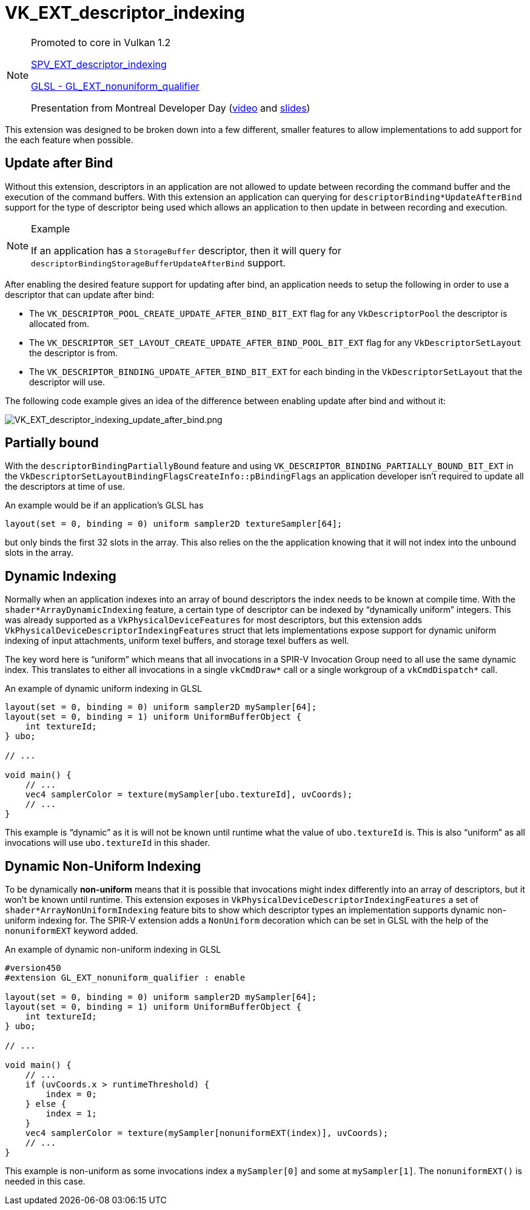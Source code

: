 // Copyright 2019-2021 The Khronos Group, Inc.
// SPDX-License-Identifier: CC-BY-4.0

ifndef::chapters[:chapters: ../]
ifndef::images[:images: ../images/]

[[VK_EXT_descriptor_indexing]]
= VK_EXT_descriptor_indexing

[NOTE]
====
Promoted to core in Vulkan 1.2

link:https://htmlpreview.github.io/?https://github.com/KhronosGroup/SPIRV-Registry/blob/main/extensions/EXT/SPV_EXT_descriptor_indexing.html[SPV_EXT_descriptor_indexing]

link:https://github.com/KhronosGroup/GLSL/blob/master/extensions/ext/GL_EXT_nonuniform_qualifier.txt[GLSL - GL_EXT_nonuniform_qualifier]

Presentation from Montreal Developer Day (link:https://www.youtube.com/watch?v=tXipcoeuNh4[video] and link:https://www.khronos.org/assets/uploads/developers/library/2018-vulkan-devday/11-DescriptorUpdateTemplates.pdf[slides])
====

This extension was designed to be broken down into a few different, smaller features to allow implementations to add support for the each feature when possible.

== Update after Bind

Without this extension, descriptors in an application are not allowed to update between recording the command buffer and the execution of the command buffers. With this extension an application can querying for `descriptorBinding*UpdateAfterBind` support for the type of descriptor being used which allows an application to then update in between recording and execution.

[NOTE]
.Example
====
If an application has a `StorageBuffer` descriptor, then it will query for `descriptorBindingStorageBufferUpdateAfterBind` support.
====

After enabling the desired feature support for updating after bind, an application needs to setup the following in order to use a descriptor that can update after bind:

  * The `VK_DESCRIPTOR_POOL_CREATE_UPDATE_AFTER_BIND_BIT_EXT` flag for any `VkDescriptorPool` the descriptor is allocated from.
  * The `VK_DESCRIPTOR_SET_LAYOUT_CREATE_UPDATE_AFTER_BIND_POOL_BIT_EXT` flag for any `VkDescriptorSetLayout` the descriptor is from.
  * The `VK_DESCRIPTOR_BINDING_UPDATE_AFTER_BIND_BIT_EXT` for each binding in the `VkDescriptorSetLayout` that the descriptor will use.

The following code example gives an idea of the difference between enabling update after bind and without it:

image::{images}extensions/VK_EXT_descriptor_indexing_update_after_bind.png[VK_EXT_descriptor_indexing_update_after_bind.png]

== Partially bound

With the `descriptorBindingPartiallyBound` feature and using `VK_DESCRIPTOR_BINDING_PARTIALLY_BOUND_BIT_EXT` in the `VkDescriptorSetLayoutBindingFlagsCreateInfo::pBindingFlags` an application developer isn't required to update all the descriptors at time of use.

An example would be if an application's GLSL has

[source,glsl]
----
layout(set = 0, binding = 0) uniform sampler2D textureSampler[64];
----

but only binds the first 32 slots in the array. This also relies on the the application knowing that it will not index into the unbound slots in the array.

== Dynamic Indexing

Normally when an application indexes into an array of bound descriptors the index needs to be known at compile time. With the `shader*ArrayDynamicIndexing` feature, a certain type of descriptor can be indexed by "`dynamically uniform`" integers. This was already supported as a `VkPhysicalDeviceFeatures` for most descriptors, but this extension adds `VkPhysicalDeviceDescriptorIndexingFeatures` struct that lets implementations expose support for dynamic uniform indexing of input attachments, uniform texel buffers, and storage texel buffers as well.

The key word here is "`uniform`" which means that all invocations in a SPIR-V Invocation Group need to all use the same dynamic index. This translates to either all invocations in a single `vkCmdDraw*` call or a single workgroup of a `vkCmdDispatch*` call.

An example of dynamic uniform indexing in GLSL

[source,glsl]
----
layout(set = 0, binding = 0) uniform sampler2D mySampler[64];
layout(set = 0, binding = 1) uniform UniformBufferObject {
    int textureId;
} ubo;

// ...

void main() {
    // ...
    vec4 samplerColor = texture(mySampler[ubo.textureId], uvCoords);
    // ...
}
----

This example is "`dynamic`" as it is will not be known until runtime what the value of `ubo.textureId` is. This is also "`uniform`" as all invocations will use `ubo.textureId` in this shader.

== Dynamic Non-Uniform Indexing

To be dynamically **non-uniform** means that it is possible that invocations might index differently into an array of descriptors, but it won't be known until runtime. This extension exposes in `VkPhysicalDeviceDescriptorIndexingFeatures` a set of `shader*ArrayNonUniformIndexing` feature bits to show which descriptor types an implementation supports dynamic non-uniform indexing for. The SPIR-V extension adds a `NonUniform` decoration which can be set in GLSL with the help of the `nonuniformEXT` keyword added.

An example of dynamic non-uniform indexing in GLSL

[source,glsl]
----
#version450
#extension GL_EXT_nonuniform_qualifier : enable

layout(set = 0, binding = 0) uniform sampler2D mySampler[64];
layout(set = 0, binding = 1) uniform UniformBufferObject {
    int textureId;
} ubo;

// ...

void main() {
    // ...
    if (uvCoords.x > runtimeThreshold) {
        index = 0;
    } else {
        index = 1;
    }
    vec4 samplerColor = texture(mySampler[nonuniformEXT(index)], uvCoords);
    // ...
}
----

This example is non-uniform as some invocations index a `mySampler[0]` and some at `mySampler[1]`. The `nonuniformEXT()` is needed in this case.
